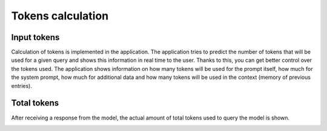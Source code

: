 Tokens calculation
===================

Input tokens
--------------
Calculation of tokens is implemented in the application. The application tries to predict the number of tokens that will be used for a given query and shows this information in real time to the user. Thanks to this, you can get better control over the tokens used. The application shows information on how many tokens will be used for the prompt itself, how much for the system prompt, how much for additional data and how many tokens will be used in the context (memory of previous entries).

.. image:: images/tokens1.jpg
   :width: 400

Total tokens
-------------
After receiving a response from the model, the actual amount of total tokens used to query the model is shown.

.. image:: images/tokens2.jpg
   :width: 400